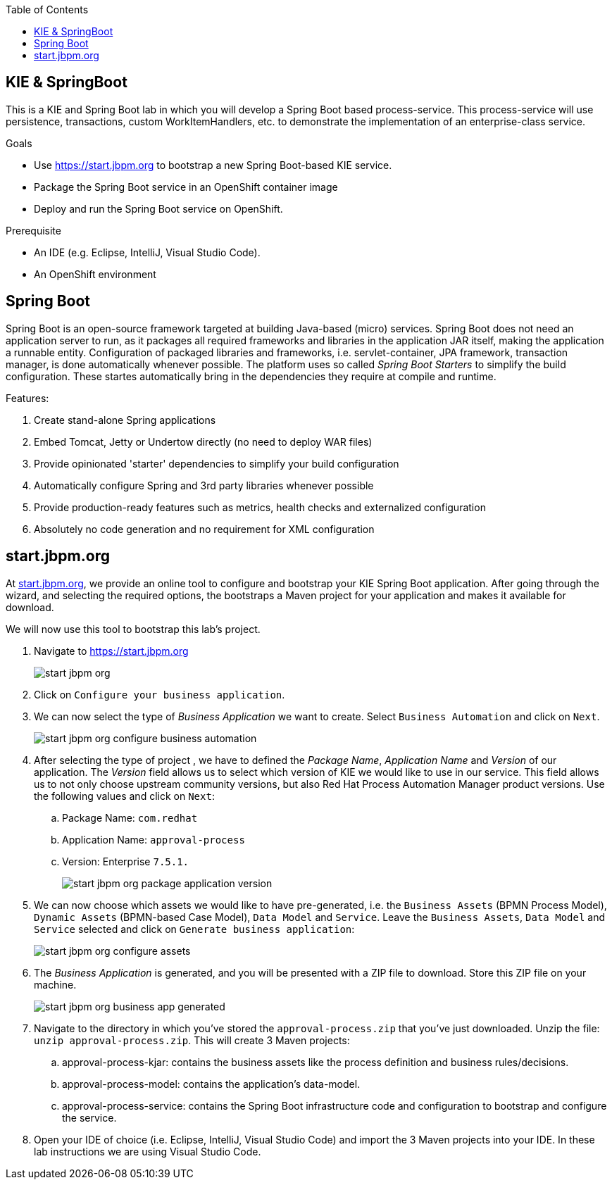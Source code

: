 :scrollbar:
:toc2:
:dmn_github: link:https://github.com/gpe-mw-training/bxms_decision_mgmt_foundations_lab/tree/master/dmn[DMN GitHub repository]
:gitHub_repo: link:https://github.com/gpe-mw-training/bxms_decision_mgmt_foundations_lab[GitHub repository]
:business_central: link:https://localhost:8080/business-central[Business Central]
:kie_server: link:https://localhost:8080/kie-server[KIE Server]
:kie_server_swagger: link:https://localhost:8080/kie-server/docks[KIE Server Swagger Page]
:linkattrs:

== KIE & SpringBoot

This is a KIE and Spring Boot lab in which you will develop a Spring Boot based process-service.
This process-service will use persistence, transactions, custom WorkItemHandlers, etc. to demonstrate the implementation of an enterprise-class service.

.Goals
* Use https://start.jbpm.org to bootstrap a new Spring Boot-based KIE service.

* Package the Spring Boot service in an OpenShift container image
* Deploy and run the Spring Boot service on OpenShift.

.Prerequisite
* An IDE (e.g. Eclipse, IntelliJ, Visual Studio Code).
* An OpenShift environment

## Spring Boot

Spring Boot is an open-source framework targeted at building Java-based (micro) services.
Spring Boot does not need an application server to run, as it packages all required frameworks and libraries in the application JAR itself, making the application a runnable entity.
Configuration of packaged libraries and frameworks, i.e. servlet-container, JPA framework, transaction manager, is done automatically whenever possible.
The platform uses so called _Spring Boot Starters_ to simplify the build configuration. These startes automatically bring in the dependencies they require at compile and runtime.

Features:

. Create stand-alone Spring applications
. Embed Tomcat, Jetty or Undertow directly (no need to deploy WAR files)
. Provide opinionated 'starter' dependencies to simplify your build configuration
. Automatically configure Spring and 3rd party libraries whenever possible
. Provide production-ready features such as metrics, health checks and externalized configuration
. Absolutely no code generation and no requirement for XML configuration


## start.jbpm.org

At https://start.jbpm.org[start.jbpm.org], we provide an online tool to configure and bootstrap your KIE Spring Boot application.
After going through the wizard, and selecting the required options, the bootstraps a Maven project for your application and makes it available for download.

We will now use this tool to bootstrap this lab's project.

. Navigate to https://start.jbpm.org
+
image:images/start-jbpm-org.png[]
+
. Click on `Configure your business application`.
. We can now select the type of _Business Application_ we want to create. Select `Business Automation` and click on `Next`.
+
image:images/start-jbpm-org-configure-business-automation.png[]
+
. After selecting the type of project , we have to defined the _Package Name_, _Application Name_ and _Version_ of our application. The _Version_ field allows us to select which version of KIE we would like to use in our service.
This field allows us to not only choose upstream community versions, but also Red Hat Process Automation Manager product versions.
Use the following values and click on `Next`:
.. Package Name: `com.redhat`
.. Application Name: `approval-process`
.. Version: Enterprise `7.5.1.`
+
image:images/start-jbpm-org-package-application-version.png[]
+
. We can now choose which assets we would like to have pre-generated, i.e. the `Business Assets` (BPMN Process Model), `Dynamic Assets` (BPMN-based Case Model), `Data Model` and `Service`.
Leave the `Business Assets`, `Data Model` and `Service` selected and click on `Generate business application`:
+
image:images/start-jbpm-org-configure-assets.png[]
. The _Business Application_ is generated, and you will be presented with a ZIP file to download. Store this ZIP file on your machine.
+
image:images/start-jbpm-org-business-app-generated.png[]
+
. Navigate to the directory in which you've stored the `approval-process.zip` that you've just downloaded. Unzip the file: `unzip approval-process.zip`. This will create 3 Maven projects:
.. approval-process-kjar: contains the business assets like the process definition and business rules/decisions.
.. approval-process-model: contains the application's data-model.
.. approval-process-service: contains the Spring Boot infrastructure code and configuration to bootstrap and configure the service.
. Open your IDE of choice (i.e. Eclipse, IntelliJ, Visual Studio Code) and import the 3 Maven projects into your IDE. In these lab instructions we are using Visual Studio Code.
